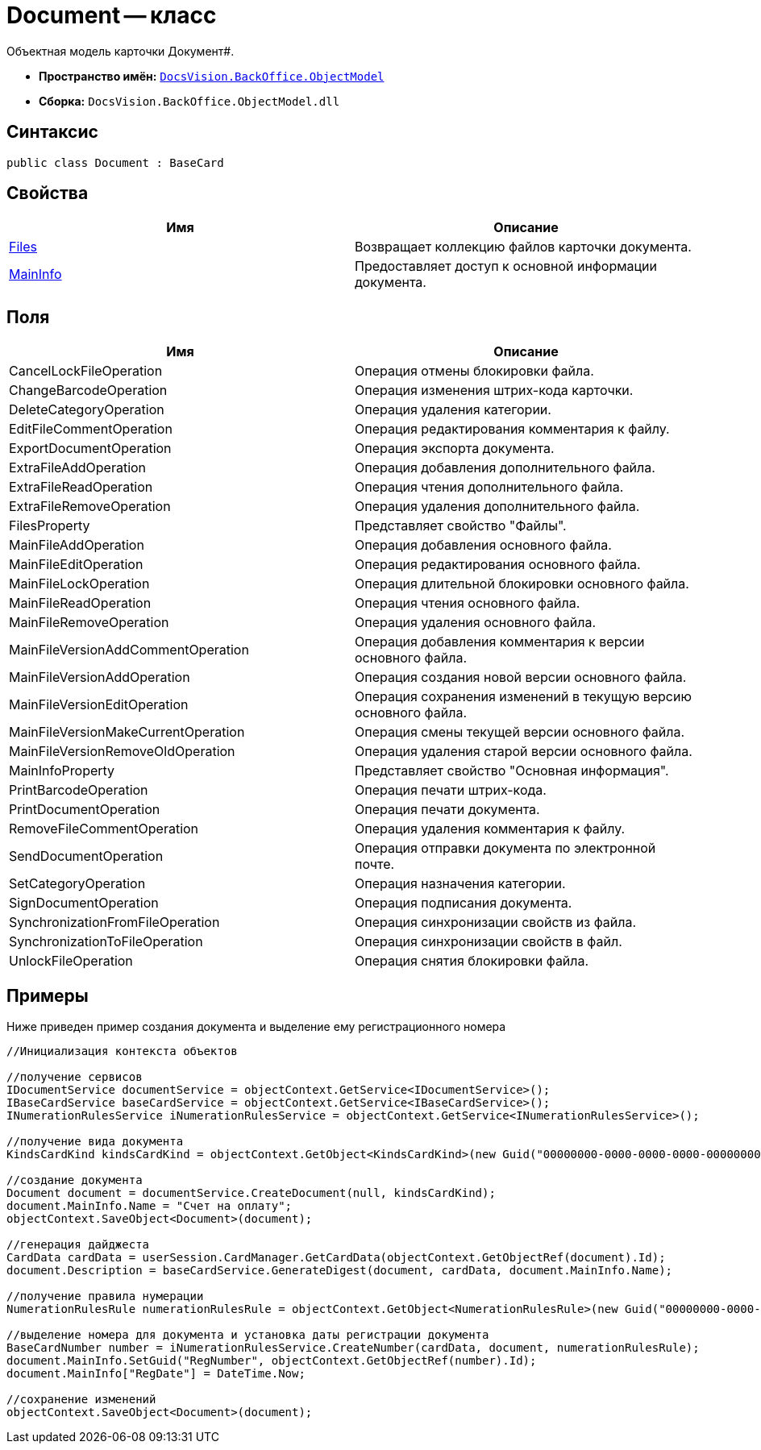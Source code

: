= Document -- класс

Объектная модель карточки Документ#.

* *Пространство имён:* `xref:api/DocsVision/Platform/ObjectModel/ObjectModel_NS.adoc[DocsVision.BackOffice.ObjectModel]`
* *Сборка:* `DocsVision.BackOffice.ObjectModel.dll`

== Синтаксис

[source,csharp]
----
public class Document : BaseCard
----

== Свойства

[cols=",",options="header"]
|===
|Имя |Описание
|xref:api/DocsVision/BackOffice/ObjectModel/Document.Files_PR.adoc[Files] |Возвращает коллекцию файлов карточки документа.
|xref:api/DocsVision/BackOffice/ObjectModel/Document.MainInfo_PR.adoc[MainInfo] |Предоставляет доступ к основной информации документа.
|===

== Поля

[cols=",",options="header"]
|===
|Имя |Описание
|CancelLockFileOperation |Операция отмены блокировки файла.
|ChangeBarcodeOperation |Операция изменения штрих-кода карточки.
|DeleteCategoryOperation |Операция удаления категории.
|EditFileCommentOperation |Операция редактирования комментария к файлу.
|ExportDocumentOperation |Операция экспорта документа.
|ExtraFileAddOperation |Операция добавления дополнительного файла.
|ExtraFileReadOperation |Операция чтения дополнительного файла.
|ExtraFileRemoveOperation |Операция удаления дополнительного файла.
|FilesProperty |Представляет свойство "Файлы".
|MainFileAddOperation |Операция добавления основного файла.
|MainFileEditOperation |Операция редактирования основного файла.
|MainFileLockOperation |Операция длительной блокировки основного файла.
|MainFileReadOperation |Операция чтения основного файла.
|MainFileRemoveOperation |Операция удаления основного файла.
|MainFileVersionAddCommentOperation |Операция добавления комментария к версии основного файла.
|MainFileVersionAddOperation |Операция создания новой версии основного файла.
|MainFileVersionEditOperation |Операция сохранения изменений в текущую версию основного файла.
|MainFileVersionMakeCurrentOperation |Операция смены текущей версии основного файла.
|MainFileVersionRemoveOldOperation |Операция удаления старой версии основного файла.
|MainInfoProperty |Представляет свойство "Основная информация".
|PrintBarcodeOperation |Операция печати штрих-кода.
|PrintDocumentOperation |Операция печати документа.
|RemoveFileCommentOperation |Операция удаления комментария к файлу.
|SendDocumentOperation |Операция отправки документа по электронной почте.
|SetCategoryOperation |Операция назначения категории.
|SignDocumentOperation |Операция подписания документа.
|SynchronizationFromFileOperation |Операция синхронизации свойств из файла.
|SynchronizationToFileOperation |Операция синхронизации свойств в файл.
|UnlockFileOperation |Операция снятия блокировки файла.
|===

== Примеры

Ниже приведен пример создания документа и выделение ему регистрационного номера

[source,csharp]
----
//Инициализация контекста объектов

//получение сервисов
IDocumentService documentService = objectContext.GetService<IDocumentService>();
IBaseCardService baseCardService = objectContext.GetService<IBaseCardService>();
INumerationRulesService iNumerationRulesService = objectContext.GetService<INumerationRulesService>();

//получение вида документа
KindsCardKind kindsCardKind = objectContext.GetObject<KindsCardKind>(new Guid("00000000-0000-0000-0000-000000000000"));
            
//создание документа
Document document = documentService.CreateDocument(null, kindsCardKind);
document.MainInfo.Name = "Счет на оплату";
objectContext.SaveObject<Document>(document);

//генерация дайджеста
CardData cardData = userSession.CardManager.GetCardData(objectContext.GetObjectRef(document).Id);
document.Description = baseCardService.GenerateDigest(document, cardData, document.MainInfo.Name);

//получение правила нумерации
NumerationRulesRule numerationRulesRule = objectContext.GetObject<NumerationRulesRule>(new Guid("00000000-0000-0000-0000-000000000001"));

//выделение номера для документа и установка даты регистрации документа 
BaseCardNumber number = iNumerationRulesService.CreateNumber(cardData, document, numerationRulesRule);
document.MainInfo.SetGuid("RegNumber", objectContext.GetObjectRef(number).Id);
document.MainInfo["RegDate"] = DateTime.Now;

//сохранение изменений
objectContext.SaveObject<Document>(document);
----
